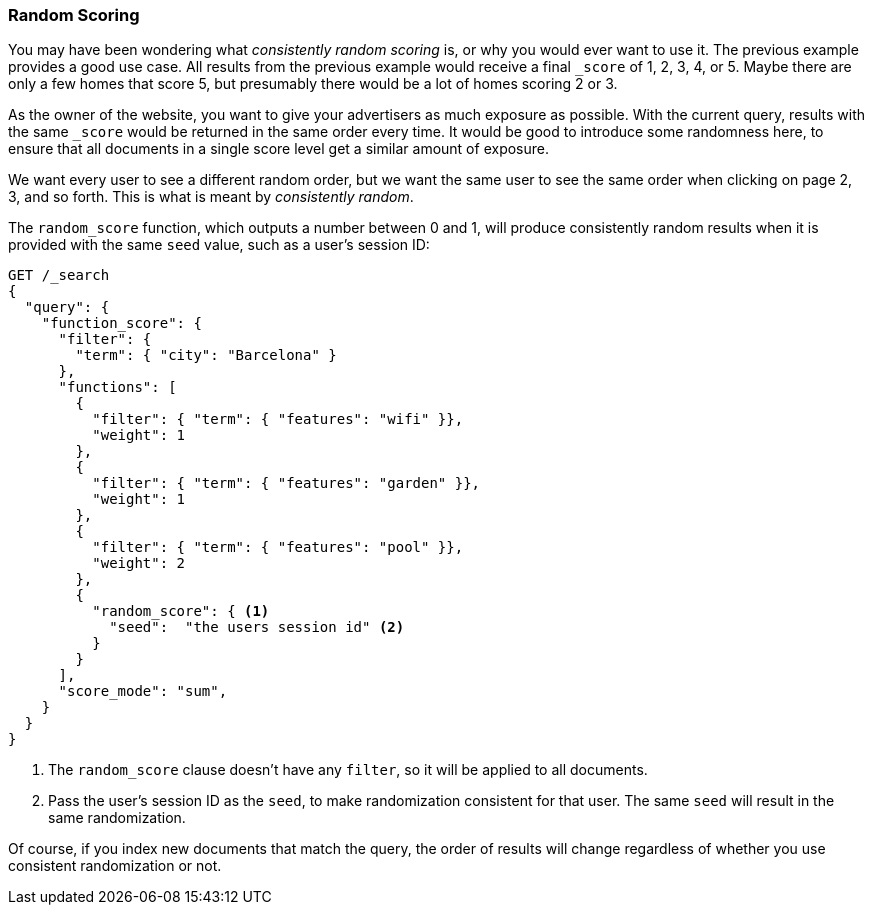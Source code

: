 [[random-scoring]]
=== Random Scoring

You may have been wondering what _consistently random scoring_ is, or why
you would ever want to use it.((("consistently random scoring")))((("relevance", "controlling", "random scoring")))((("random scoring")))  The previous example provides a good use case.
All results from the previous example would receive a final `_score` of 1, 2,
3, 4, or 5. Maybe there are only a few homes that score 5, but presumably
there would be a lot of homes scoring 2 or 3.

As the owner of the website, you want to give your advertisers as much
exposure as possible.  With the current query, results with the same `_score`
would be returned in the same order every time.  It would be good to introduce
some randomness here, to ensure that all documents in a single score level
get a similar amount of exposure.

We want every user to see a different random order, but we want the same user
to see the same order when clicking on page 2, 3, and so forth.  This is what is
meant by _consistently random_.

The `random_score` function, which((("function_score query", "random_score function")))((("random_score function"))) outputs a number between 0 and 1, will
produce consistently random results when it is provided with the same `seed`
value, such as a user's session ID:

[source,json]
--------------------------------
GET /_search
{
  "query": {
    "function_score": {
      "filter": {
        "term": { "city": "Barcelona" }
      },
      "functions": [
        {
          "filter": { "term": { "features": "wifi" }},
          "weight": 1
        },
        {
          "filter": { "term": { "features": "garden" }},
          "weight": 1
        },
        {
          "filter": { "term": { "features": "pool" }},
          "weight": 2
        },
        {
          "random_score": { <1>
            "seed":  "the users session id" <2>
          }
        }
      ],
      "score_mode": "sum",
    }
  }
}
--------------------------------
<1> The `random_score` clause doesn't have any `filter`, so it will
    be applied to all documents.
<2> Pass the user's session ID as the `seed`, to make randomization
    consistent for that user. The same `seed` will result in the
    same randomization.

Of course, if you index new documents that match the query, the order of
results will change regardless of whether you use consistent randomization or
not.


